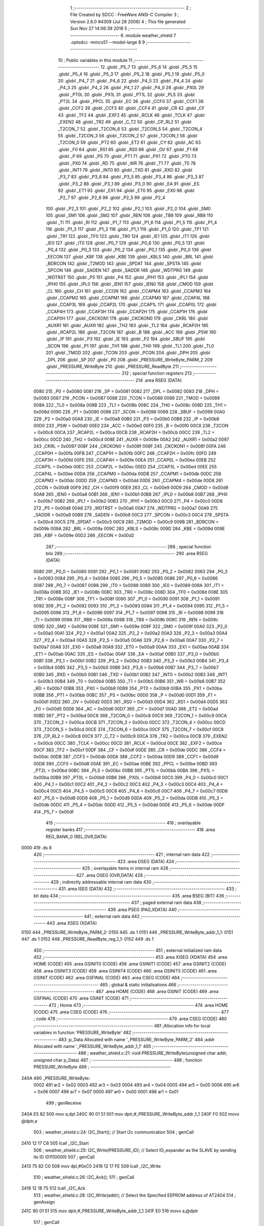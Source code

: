                               1 ;--------------------------------------------------------
                              2 ; File Created by SDCC : FreeWare ANSI-C Compiler
                              3 ; Version 2.6.0 #4309 (Jul 28 2006)
                              4 ; This file generated Sun Nov 27 14:06:39 2016
                              5 ;--------------------------------------------------------
                              6 	.module weather_shield
                              7 	.optsdcc -mmcs51 --model-large
                              8 	
                              9 ;--------------------------------------------------------
                             10 ; Public variables in this module
                             11 ;--------------------------------------------------------
                             12 	.globl _P5_7
                             13 	.globl _P5_6
                             14 	.globl _P5_5
                             15 	.globl _P5_4
                             16 	.globl _P5_3
                             17 	.globl _P5_2
                             18 	.globl _P5_1
                             19 	.globl _P5_0
                             20 	.globl _P4_7
                             21 	.globl _P4_6
                             22 	.globl _P4_5
                             23 	.globl _P4_4
                             24 	.globl _P4_3
                             25 	.globl _P4_2
                             26 	.globl _P4_1
                             27 	.globl _P4_0
                             28 	.globl _PX0L
                             29 	.globl _PT0L
                             30 	.globl _PX1L
                             31 	.globl _PT1L
                             32 	.globl _PLS
                             33 	.globl _PT2L
                             34 	.globl _PPCL
                             35 	.globl _EC
                             36 	.globl _CCF0
                             37 	.globl _CCF1
                             38 	.globl _CCF2
                             39 	.globl _CCF3
                             40 	.globl _CCF4
                             41 	.globl _CR
                             42 	.globl _CF
                             43 	.globl _TF2
                             44 	.globl _EXF2
                             45 	.globl _RCLK
                             46 	.globl _TCLK
                             47 	.globl _EXEN2
                             48 	.globl _TR2
                             49 	.globl _C_T2
                             50 	.globl _CP_RL2
                             51 	.globl _T2CON_7
                             52 	.globl _T2CON_6
                             53 	.globl _T2CON_5
                             54 	.globl _T2CON_4
                             55 	.globl _T2CON_3
                             56 	.globl _T2CON_2
                             57 	.globl _T2CON_1
                             58 	.globl _T2CON_0
                             59 	.globl _PT2
                             60 	.globl _ET2
                             61 	.globl _CY
                             62 	.globl _AC
                             63 	.globl _F0
                             64 	.globl _RS1
                             65 	.globl _RS0
                             66 	.globl _OV
                             67 	.globl _F1
                             68 	.globl _P
                             69 	.globl _PS
                             70 	.globl _PT1
                             71 	.globl _PX1
                             72 	.globl _PT0
                             73 	.globl _PX0
                             74 	.globl _RD
                             75 	.globl _WR
                             76 	.globl _T1
                             77 	.globl _T0
                             78 	.globl _INT1
                             79 	.globl _INT0
                             80 	.globl _TXD
                             81 	.globl _RXD
                             82 	.globl _P3_7
                             83 	.globl _P3_6
                             84 	.globl _P3_5
                             85 	.globl _P3_4
                             86 	.globl _P3_3
                             87 	.globl _P3_2
                             88 	.globl _P3_1
                             89 	.globl _P3_0
                             90 	.globl _EA
                             91 	.globl _ES
                             92 	.globl _ET1
                             93 	.globl _EX1
                             94 	.globl _ET0
                             95 	.globl _EX0
                             96 	.globl _P2_7
                             97 	.globl _P2_6
                             98 	.globl _P2_5
                             99 	.globl _P2_4
                            100 	.globl _P2_3
                            101 	.globl _P2_2
                            102 	.globl _P2_1
                            103 	.globl _P2_0
                            104 	.globl _SM0
                            105 	.globl _SM1
                            106 	.globl _SM2
                            107 	.globl _REN
                            108 	.globl _TB8
                            109 	.globl _RB8
                            110 	.globl _TI
                            111 	.globl _RI
                            112 	.globl _P1_7
                            113 	.globl _P1_6
                            114 	.globl _P1_5
                            115 	.globl _P1_4
                            116 	.globl _P1_3
                            117 	.globl _P1_2
                            118 	.globl _P1_1
                            119 	.globl _P1_0
                            120 	.globl _TF1
                            121 	.globl _TR1
                            122 	.globl _TF0
                            123 	.globl _TR0
                            124 	.globl _IE1
                            125 	.globl _IT1
                            126 	.globl _IE0
                            127 	.globl _IT0
                            128 	.globl _P0_7
                            129 	.globl _P0_6
                            130 	.globl _P0_5
                            131 	.globl _P0_4
                            132 	.globl _P0_3
                            133 	.globl _P0_2
                            134 	.globl _P0_1
                            135 	.globl _P0_0
                            136 	.globl _EECON
                            137 	.globl _KBF
                            138 	.globl _KBE
                            139 	.globl _KBLS
                            140 	.globl _BRL
                            141 	.globl _BDRCON
                            142 	.globl _T2MOD
                            143 	.globl _SPDAT
                            144 	.globl _SPSTA
                            145 	.globl _SPCON
                            146 	.globl _SADEN
                            147 	.globl _SADDR
                            148 	.globl _WDTPRG
                            149 	.globl _WDTRST
                            150 	.globl _P5
                            151 	.globl _P4
                            152 	.globl _IPH1
                            153 	.globl _IPL1
                            154 	.globl _IPH0
                            155 	.globl _IPL0
                            156 	.globl _IEN1
                            157 	.globl _IEN0
                            158 	.globl _CMOD
                            159 	.globl _CL
                            160 	.globl _CH
                            161 	.globl _CCON
                            162 	.globl _CCAPM4
                            163 	.globl _CCAPM3
                            164 	.globl _CCAPM2
                            165 	.globl _CCAPM1
                            166 	.globl _CCAPM0
                            167 	.globl _CCAP4L
                            168 	.globl _CCAP3L
                            169 	.globl _CCAP2L
                            170 	.globl _CCAP1L
                            171 	.globl _CCAP0L
                            172 	.globl _CCAP4H
                            173 	.globl _CCAP3H
                            174 	.globl _CCAP2H
                            175 	.globl _CCAP1H
                            176 	.globl _CCAP0H
                            177 	.globl _CKCKON1
                            178 	.globl _CKCKON0
                            179 	.globl _CKRL
                            180 	.globl _AUXR1
                            181 	.globl _AUXR
                            182 	.globl _TH2
                            183 	.globl _TL2
                            184 	.globl _RCAP2H
                            185 	.globl _RCAP2L
                            186 	.globl _T2CON
                            187 	.globl _B
                            188 	.globl _ACC
                            189 	.globl _PSW
                            190 	.globl _IP
                            191 	.globl _P3
                            192 	.globl _IE
                            193 	.globl _P2
                            194 	.globl _SBUF
                            195 	.globl _SCON
                            196 	.globl _P1
                            197 	.globl _TH1
                            198 	.globl _TH0
                            199 	.globl _TL1
                            200 	.globl _TL0
                            201 	.globl _TMOD
                            202 	.globl _TCON
                            203 	.globl _PCON
                            204 	.globl _DPH
                            205 	.globl _DPL
                            206 	.globl _SP
                            207 	.globl _P0
                            208 	.globl _PRESSURE_WriteByte_PARM_2
                            209 	.globl _PRESSURE_WriteByte
                            210 	.globl _PRESSURE_ReadByte
                            211 ;--------------------------------------------------------
                            212 ; special function registers
                            213 ;--------------------------------------------------------
                            214 	.area RSEG    (DATA)
                    0080    215 _P0	=	0x0080
                    0081    216 _SP	=	0x0081
                    0082    217 _DPL	=	0x0082
                    0083    218 _DPH	=	0x0083
                    0087    219 _PCON	=	0x0087
                    0088    220 _TCON	=	0x0088
                    0089    221 _TMOD	=	0x0089
                    008A    222 _TL0	=	0x008a
                    008B    223 _TL1	=	0x008b
                    008C    224 _TH0	=	0x008c
                    008D    225 _TH1	=	0x008d
                    0090    226 _P1	=	0x0090
                    0098    227 _SCON	=	0x0098
                    0099    228 _SBUF	=	0x0099
                    00A0    229 _P2	=	0x00a0
                    00A8    230 _IE	=	0x00a8
                    00B0    231 _P3	=	0x00b0
                    00B8    232 _IP	=	0x00b8
                    00D0    233 _PSW	=	0x00d0
                    00E0    234 _ACC	=	0x00e0
                    00F0    235 _B	=	0x00f0
                    00C8    236 _T2CON	=	0x00c8
                    00CA    237 _RCAP2L	=	0x00ca
                    00CB    238 _RCAP2H	=	0x00cb
                    00CC    239 _TL2	=	0x00cc
                    00CD    240 _TH2	=	0x00cd
                    008E    241 _AUXR	=	0x008e
                    00A2    242 _AUXR1	=	0x00a2
                    0097    243 _CKRL	=	0x0097
                    008F    244 _CKCKON0	=	0x008f
                    008F    245 _CKCKON1	=	0x008f
                    00FA    246 _CCAP0H	=	0x00fa
                    00FB    247 _CCAP1H	=	0x00fb
                    00FC    248 _CCAP2H	=	0x00fc
                    00FD    249 _CCAP3H	=	0x00fd
                    00FE    250 _CCAP4H	=	0x00fe
                    00EA    251 _CCAP0L	=	0x00ea
                    00EB    252 _CCAP1L	=	0x00eb
                    00EC    253 _CCAP2L	=	0x00ec
                    00ED    254 _CCAP3L	=	0x00ed
                    00EE    255 _CCAP4L	=	0x00ee
                    00DA    256 _CCAPM0	=	0x00da
                    00DB    257 _CCAPM1	=	0x00db
                    00DC    258 _CCAPM2	=	0x00dc
                    00DD    259 _CCAPM3	=	0x00dd
                    00DE    260 _CCAPM4	=	0x00de
                    00D8    261 _CCON	=	0x00d8
                    00F9    262 _CH	=	0x00f9
                    00E9    263 _CL	=	0x00e9
                    00D9    264 _CMOD	=	0x00d9
                    00A8    265 _IEN0	=	0x00a8
                    00B1    266 _IEN1	=	0x00b1
                    00B8    267 _IPL0	=	0x00b8
                    00B7    268 _IPH0	=	0x00b7
                    00B2    269 _IPL1	=	0x00b2
                    00B3    270 _IPH1	=	0x00b3
                    00C0    271 _P4	=	0x00c0
                    00D8    272 _P5	=	0x00d8
                    00A6    273 _WDTRST	=	0x00a6
                    00A7    274 _WDTPRG	=	0x00a7
                    00A9    275 _SADDR	=	0x00a9
                    00B9    276 _SADEN	=	0x00b9
                    00C3    277 _SPCON	=	0x00c3
                    00C4    278 _SPSTA	=	0x00c4
                    00C5    279 _SPDAT	=	0x00c5
                    00C9    280 _T2MOD	=	0x00c9
                    009B    281 _BDRCON	=	0x009b
                    009A    282 _BRL	=	0x009a
                    009C    283 _KBLS	=	0x009c
                    009D    284 _KBE	=	0x009d
                    009E    285 _KBF	=	0x009e
                    00D2    286 _EECON	=	0x00d2
                            287 ;--------------------------------------------------------
                            288 ; special function bits
                            289 ;--------------------------------------------------------
                            290 	.area RSEG    (DATA)
                    0080    291 _P0_0	=	0x0080
                    0081    292 _P0_1	=	0x0081
                    0082    293 _P0_2	=	0x0082
                    0083    294 _P0_3	=	0x0083
                    0084    295 _P0_4	=	0x0084
                    0085    296 _P0_5	=	0x0085
                    0086    297 _P0_6	=	0x0086
                    0087    298 _P0_7	=	0x0087
                    0088    299 _IT0	=	0x0088
                    0089    300 _IE0	=	0x0089
                    008A    301 _IT1	=	0x008a
                    008B    302 _IE1	=	0x008b
                    008C    303 _TR0	=	0x008c
                    008D    304 _TF0	=	0x008d
                    008E    305 _TR1	=	0x008e
                    008F    306 _TF1	=	0x008f
                    0090    307 _P1_0	=	0x0090
                    0091    308 _P1_1	=	0x0091
                    0092    309 _P1_2	=	0x0092
                    0093    310 _P1_3	=	0x0093
                    0094    311 _P1_4	=	0x0094
                    0095    312 _P1_5	=	0x0095
                    0096    313 _P1_6	=	0x0096
                    0097    314 _P1_7	=	0x0097
                    0098    315 _RI	=	0x0098
                    0099    316 _TI	=	0x0099
                    009A    317 _RB8	=	0x009a
                    009B    318 _TB8	=	0x009b
                    009C    319 _REN	=	0x009c
                    009D    320 _SM2	=	0x009d
                    009E    321 _SM1	=	0x009e
                    009F    322 _SM0	=	0x009f
                    00A0    323 _P2_0	=	0x00a0
                    00A1    324 _P2_1	=	0x00a1
                    00A2    325 _P2_2	=	0x00a2
                    00A3    326 _P2_3	=	0x00a3
                    00A4    327 _P2_4	=	0x00a4
                    00A5    328 _P2_5	=	0x00a5
                    00A6    329 _P2_6	=	0x00a6
                    00A7    330 _P2_7	=	0x00a7
                    00A8    331 _EX0	=	0x00a8
                    00A9    332 _ET0	=	0x00a9
                    00AA    333 _EX1	=	0x00aa
                    00AB    334 _ET1	=	0x00ab
                    00AC    335 _ES	=	0x00ac
                    00AF    336 _EA	=	0x00af
                    00B0    337 _P3_0	=	0x00b0
                    00B1    338 _P3_1	=	0x00b1
                    00B2    339 _P3_2	=	0x00b2
                    00B3    340 _P3_3	=	0x00b3
                    00B4    341 _P3_4	=	0x00b4
                    00B5    342 _P3_5	=	0x00b5
                    00B6    343 _P3_6	=	0x00b6
                    00B7    344 _P3_7	=	0x00b7
                    00B0    345 _RXD	=	0x00b0
                    00B1    346 _TXD	=	0x00b1
                    00B2    347 _INT0	=	0x00b2
                    00B3    348 _INT1	=	0x00b3
                    00B4    349 _T0	=	0x00b4
                    00B5    350 _T1	=	0x00b5
                    00B6    351 _WR	=	0x00b6
                    00B7    352 _RD	=	0x00b7
                    00B8    353 _PX0	=	0x00b8
                    00B9    354 _PT0	=	0x00b9
                    00BA    355 _PX1	=	0x00ba
                    00BB    356 _PT1	=	0x00bb
                    00BC    357 _PS	=	0x00bc
                    00D0    358 _P	=	0x00d0
                    00D1    359 _F1	=	0x00d1
                    00D2    360 _OV	=	0x00d2
                    00D3    361 _RS0	=	0x00d3
                    00D4    362 _RS1	=	0x00d4
                    00D5    363 _F0	=	0x00d5
                    00D6    364 _AC	=	0x00d6
                    00D7    365 _CY	=	0x00d7
                    00AD    366 _ET2	=	0x00ad
                    00BD    367 _PT2	=	0x00bd
                    00C8    368 _T2CON_0	=	0x00c8
                    00C9    369 _T2CON_1	=	0x00c9
                    00CA    370 _T2CON_2	=	0x00ca
                    00CB    371 _T2CON_3	=	0x00cb
                    00CC    372 _T2CON_4	=	0x00cc
                    00CD    373 _T2CON_5	=	0x00cd
                    00CE    374 _T2CON_6	=	0x00ce
                    00CF    375 _T2CON_7	=	0x00cf
                    00C8    376 _CP_RL2	=	0x00c8
                    00C9    377 _C_T2	=	0x00c9
                    00CA    378 _TR2	=	0x00ca
                    00CB    379 _EXEN2	=	0x00cb
                    00CC    380 _TCLK	=	0x00cc
                    00CD    381 _RCLK	=	0x00cd
                    00CE    382 _EXF2	=	0x00ce
                    00CF    383 _TF2	=	0x00cf
                    00DF    384 _CF	=	0x00df
                    00DE    385 _CR	=	0x00de
                    00DC    386 _CCF4	=	0x00dc
                    00DB    387 _CCF3	=	0x00db
                    00DA    388 _CCF2	=	0x00da
                    00D9    389 _CCF1	=	0x00d9
                    00D8    390 _CCF0	=	0x00d8
                    00AE    391 _EC	=	0x00ae
                    00BE    392 _PPCL	=	0x00be
                    00BD    393 _PT2L	=	0x00bd
                    00BC    394 _PLS	=	0x00bc
                    00BB    395 _PT1L	=	0x00bb
                    00BA    396 _PX1L	=	0x00ba
                    00B9    397 _PT0L	=	0x00b9
                    00B8    398 _PX0L	=	0x00b8
                    00C0    399 _P4_0	=	0x00c0
                    00C1    400 _P4_1	=	0x00c1
                    00C2    401 _P4_2	=	0x00c2
                    00C3    402 _P4_3	=	0x00c3
                    00C4    403 _P4_4	=	0x00c4
                    00C5    404 _P4_5	=	0x00c5
                    00C6    405 _P4_6	=	0x00c6
                    00C7    406 _P4_7	=	0x00c7
                    00D8    407 _P5_0	=	0x00d8
                    00D9    408 _P5_1	=	0x00d9
                    00DA    409 _P5_2	=	0x00da
                    00DB    410 _P5_3	=	0x00db
                    00DC    411 _P5_4	=	0x00dc
                    00DD    412 _P5_5	=	0x00dd
                    00DE    413 _P5_6	=	0x00de
                    00DF    414 _P5_7	=	0x00df
                            415 ;--------------------------------------------------------
                            416 ; overlayable register banks
                            417 ;--------------------------------------------------------
                            418 	.area REG_BANK_0	(REL,OVR,DATA)
   0000                     419 	.ds 8
                            420 ;--------------------------------------------------------
                            421 ; internal ram data
                            422 ;--------------------------------------------------------
                            423 	.area DSEG    (DATA)
                            424 ;--------------------------------------------------------
                            425 ; overlayable items in internal ram 
                            426 ;--------------------------------------------------------
                            427 	.area OSEG    (OVR,DATA)
                            428 ;--------------------------------------------------------
                            429 ; indirectly addressable internal ram data
                            430 ;--------------------------------------------------------
                            431 	.area ISEG    (DATA)
                            432 ;--------------------------------------------------------
                            433 ; bit data
                            434 ;--------------------------------------------------------
                            435 	.area BSEG    (BIT)
                            436 ;--------------------------------------------------------
                            437 ; paged external ram data
                            438 ;--------------------------------------------------------
                            439 	.area PSEG    (PAG,XDATA)
                            440 ;--------------------------------------------------------
                            441 ; external ram data
                            442 ;--------------------------------------------------------
                            443 	.area XSEG    (XDATA)
   0150                     444 _PRESSURE_WriteByte_PARM_2:
   0150                     445 	.ds 1
   0151                     446 _PRESSURE_WriteByte_addr_1_1:
   0151                     447 	.ds 1
   0152                     448 _PRESSURE_ReadByte_reg_1_1:
   0152                     449 	.ds 1
                            450 ;--------------------------------------------------------
                            451 ; external initialized ram data
                            452 ;--------------------------------------------------------
                            453 	.area XISEG   (XDATA)
                            454 	.area HOME    (CODE)
                            455 	.area GSINIT0 (CODE)
                            456 	.area GSINIT1 (CODE)
                            457 	.area GSINIT2 (CODE)
                            458 	.area GSINIT3 (CODE)
                            459 	.area GSINIT4 (CODE)
                            460 	.area GSINIT5 (CODE)
                            461 	.area GSINIT  (CODE)
                            462 	.area GSFINAL (CODE)
                            463 	.area CSEG    (CODE)
                            464 ;--------------------------------------------------------
                            465 ; global & static initialisations
                            466 ;--------------------------------------------------------
                            467 	.area HOME    (CODE)
                            468 	.area GSINIT  (CODE)
                            469 	.area GSFINAL (CODE)
                            470 	.area GSINIT  (CODE)
                            471 ;--------------------------------------------------------
                            472 ; Home
                            473 ;--------------------------------------------------------
                            474 	.area HOME    (CODE)
                            475 	.area CSEG    (CODE)
                            476 ;--------------------------------------------------------
                            477 ; code
                            478 ;--------------------------------------------------------
                            479 	.area CSEG    (CODE)
                            480 ;------------------------------------------------------------
                            481 ;Allocation info for local variables in function 'PRESSURE_WriteByte'
                            482 ;------------------------------------------------------------
                            483 ;p_Data                    Allocated with name '_PRESSURE_WriteByte_PARM_2'
                            484 ;addr                      Allocated with name '_PRESSURE_WriteByte_addr_1_1'
                            485 ;------------------------------------------------------------
                            486 ;	weather_shield.c:21: void PRESSURE_WriteByte(unsigned char addr, unsigned char p_Data)
                            487 ;	-----------------------------------------
                            488 ;	 function PRESSURE_WriteByte
                            489 ;	-----------------------------------------
   240A                     490 _PRESSURE_WriteByte:
                    0002    491 	ar2 = 0x02
                    0003    492 	ar3 = 0x03
                    0004    493 	ar4 = 0x04
                    0005    494 	ar5 = 0x05
                    0006    495 	ar6 = 0x06
                    0007    496 	ar7 = 0x07
                    0000    497 	ar0 = 0x00
                    0001    498 	ar1 = 0x01
                            499 ;	genReceive
   240A E5 82               500 	mov	a,dpl
   240C 90 01 51            501 	mov	dptr,#_PRESSURE_WriteByte_addr_1_1
   240F F0                  502 	movx	@dptr,a
                            503 ;	weather_shield.c:24: I2C_Start();               // Start i2c communication
                            504 ;	genCall
   2410 12 17 C6            505 	lcall	_I2C_Start
                            506 ;	weather_shield.c:25: I2C_Write(PRESSURE_ID);	   // Select IO_expander as the SLAVE by sending its ID (01110000)
                            507 ;	genCall
   2413 75 82 C0            508 	mov	dpl,#0xC0
   2416 12 17 FE            509 	lcall	_I2C_Write
                            510 ;	weather_shield.c:26: I2C_Ack();
                            511 ;	genCall
   2419 12 18 75            512 	lcall	_I2C_Ack
                            513 ;	weather_shield.c:28: I2C_Write(addr); // Select the Specified EEPROM address of AT2404
                            514 ;	genAssign
   241C 90 01 51            515 	mov	dptr,#_PRESSURE_WriteByte_addr_1_1
   241F E0                  516 	movx	a,@dptr
                            517 ;	genCall
   2420 FA                  518 	mov	r2,a
                            519 ;	Peephole 244.c	loading dpl from a instead of r2
   2421 F5 82               520 	mov	dpl,a
   2423 12 17 FE            521 	lcall	_I2C_Write
                            522 ;	weather_shield.c:29: I2C_Ack();
                            523 ;	genCall
   2426 12 18 75            524 	lcall	_I2C_Ack
                            525 ;	weather_shield.c:31: I2C_Write(p_Data);    // Write the data at specified address
                            526 ;	genAssign
   2429 90 01 50            527 	mov	dptr,#_PRESSURE_WriteByte_PARM_2
   242C E0                  528 	movx	a,@dptr
                            529 ;	genCall
   242D FA                  530 	mov	r2,a
                            531 ;	Peephole 244.c	loading dpl from a instead of r2
   242E F5 82               532 	mov	dpl,a
   2430 12 17 FE            533 	lcall	_I2C_Write
                            534 ;	weather_shield.c:32: I2C_Ack();
                            535 ;	genCall
   2433 12 18 75            536 	lcall	_I2C_Ack
                            537 ;	weather_shield.c:33: I2C_Stop();           	   // Stop i2c communication after Writing the data
                            538 ;	genCall
   2436 12 17 E3            539 	lcall	_I2C_Stop
                            540 ;	weather_shield.c:34: delay_ms(5);               // Write operation takes max 5ms, refer At2404 datasheet
                            541 ;	genCall
                            542 ;	Peephole 182.b	used 16 bit load of dptr
   2439 90 00 05            543 	mov	dptr,#0x0005
                            544 ;	Peephole 253.b	replaced lcall/ret with ljmp
   243C 02 0D B4            545 	ljmp	_delay_ms
                            546 ;
                            547 ;------------------------------------------------------------
                            548 ;Allocation info for local variables in function 'PRESSURE_ReadByte'
                            549 ;------------------------------------------------------------
                            550 ;reg                       Allocated with name '_PRESSURE_ReadByte_reg_1_1'
                            551 ;p_Data                    Allocated with name '_PRESSURE_ReadByte_p_Data_1_1'
                            552 ;------------------------------------------------------------
                            553 ;	weather_shield.c:42: unsigned char PRESSURE_ReadByte(char reg)
                            554 ;	-----------------------------------------
                            555 ;	 function PRESSURE_ReadByte
                            556 ;	-----------------------------------------
   243F                     557 _PRESSURE_ReadByte:
                            558 ;	genReceive
   243F E5 82               559 	mov	a,dpl
   2441 90 01 52            560 	mov	dptr,#_PRESSURE_ReadByte_reg_1_1
   2444 F0                  561 	movx	@dptr,a
                            562 ;	weather_shield.c:46: I2C_Start();               // Start i2c communication
                            563 ;	genCall
   2445 12 17 C6            564 	lcall	_I2C_Start
                            565 ;	weather_shield.c:47: I2C_Write(PRESSURE_ID);	   // connect to AT2404(write) by sending its ID on I2c Bus
                            566 ;	genCall
   2448 75 82 C0            567 	mov	dpl,#0xC0
   244B 12 17 FE            568 	lcall	_I2C_Write
                            569 ;	weather_shield.c:48: I2C_Ack();
                            570 ;	genCall
   244E 12 18 75            571 	lcall	_I2C_Ack
                            572 ;	weather_shield.c:49: I2C_Write(reg); // Select the Specified EEPROM address of AT2404
                            573 ;	genAssign
   2451 90 01 52            574 	mov	dptr,#_PRESSURE_ReadByte_reg_1_1
   2454 E0                  575 	movx	a,@dptr
                            576 ;	genCall
   2455 FA                  577 	mov	r2,a
                            578 ;	Peephole 244.c	loading dpl from a instead of r2
   2456 F5 82               579 	mov	dpl,a
   2458 12 17 FE            580 	lcall	_I2C_Write
                            581 ;	weather_shield.c:50: I2C_Ack();
                            582 ;	genCall
   245B 12 18 75            583 	lcall	_I2C_Ack
                            584 ;	weather_shield.c:52: I2C_Start();               // Start i2c communication
                            585 ;	genCall
   245E 12 17 C6            586 	lcall	_I2C_Start
                            587 ;	weather_shield.c:53: I2C_Write(PRESSURE_ID+1);	  // Select IO_expander as the SLAVE by sending its ID (01110000)
                            588 ;	genCall
   2461 75 82 C1            589 	mov	dpl,#0xC1
   2464 12 17 FE            590 	lcall	_I2C_Write
                            591 ;	weather_shield.c:54: I2C_Ack();
                            592 ;	genCall
   2467 12 18 75            593 	lcall	_I2C_Ack
                            594 ;	weather_shield.c:56: p_Data = I2C_Read();  // Read the data from specified address
                            595 ;	genCall
   246A 12 18 2B            596 	lcall	_I2C_Read
   246D AA 82               597 	mov	r2,dpl
                            598 ;	weather_shield.c:57: I2C_NoAck();
                            599 ;	genCall
   246F C0 02               600 	push	ar2
   2471 12 18 91            601 	lcall	_I2C_NoAck
   2474 D0 02               602 	pop	ar2
                            603 ;	weather_shield.c:58: I2C_Stop();		           // Stop i2c communication after Reading the data
                            604 ;	genCall
   2476 C0 02               605 	push	ar2
   2478 12 17 E3            606 	lcall	_I2C_Stop
   247B D0 02               607 	pop	ar2
                            608 ;	weather_shield.c:59: delay_us(10);
                            609 ;	genCall
                            610 ;	Peephole 182.b	used 16 bit load of dptr
   247D 90 00 0A            611 	mov	dptr,#0x000A
   2480 C0 02               612 	push	ar2
   2482 12 0D 81            613 	lcall	_delay_us
   2485 D0 02               614 	pop	ar2
                            615 ;	weather_shield.c:60: return p_Data;          // Return the Read data
                            616 ;	genRet
   2487 8A 82               617 	mov	dpl,r2
                            618 ;	Peephole 300	removed redundant label 00101$
   2489 22                  619 	ret
                            620 	.area CSEG    (CODE)
                            621 	.area CONST   (CODE)
                            622 	.area XINIT   (CODE)
